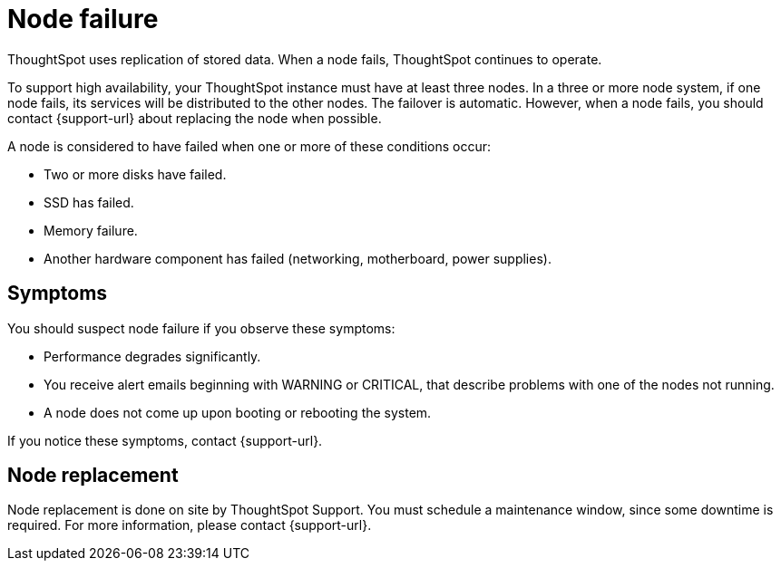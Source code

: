= Node failure
:last_updated: 11/19/2019
:experimental:
:linkattrs:
:description: ThoughtSpot uses replication of stored data. When a node fails, ThoughtSpot continues to operate.

ThoughtSpot uses replication of stored data. When a node fails, ThoughtSpot continues to operate.

To support high availability, your ThoughtSpot instance must have at least three nodes.
In a three or more node system, if one node fails, its services will be distributed to the other nodes.
The failover is automatic.
However, when a node fails, you should contact {support-url} about replacing the node when possible.

A node is considered to have failed when one or more of these conditions occur:

* Two or more disks have failed.
* SSD has failed.
* Memory failure.
* Another hardware component has failed (networking, motherboard, power supplies).

== Symptoms

You should suspect node failure if you observe these symptoms:

* Performance degrades significantly.
* You receive alert emails beginning with WARNING or CRITICAL, that describe problems with one of the nodes not running.
* A node does not come up upon booting or rebooting the system.

If you notice these symptoms, contact {support-url}.

== Node replacement

Node replacement is done on site by ThoughtSpot Support.
You must schedule a maintenance window, since some downtime is required.
For more information, please contact {support-url}.

